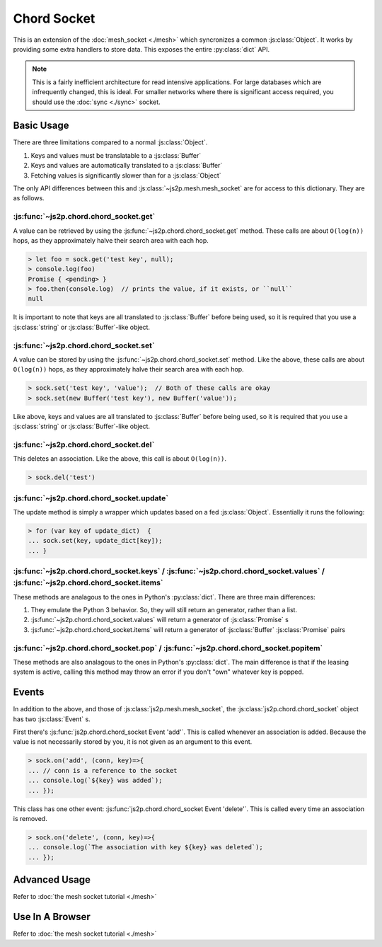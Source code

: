 Chord Socket
~~~~~~~~~~~~

This is an extension of the :doc:`mesh_socket <./mesh>` which syncronizes a common :js:class:`Object`. It works by providing some extra handlers to store data. This exposes the entire :py:class:`dict` API.

.. note::

    This is a fairly inefficient architecture for read intensive applications. For large databases which are infrequently changed, this is ideal. For smaller networks where there is significant access required, you should use the :doc:`sync <./sync>` socket.

Basic Usage
-----------

There are three limitations compared to a normal :js:class:`Object`.

1. Keys and values must be translatable to a :js:class:`Buffer`
2. Keys and values are automatically translated to a :js:class:`Buffer`
3. Fetching values is significantly slower than for a :js:class:`Object`

The only API differences between this and :js:class:`~js2p.mesh.mesh_socket` are for access to this dictionary. They are as follows.

:js:func:`~js2p.chord.chord_socket.get`
^^^^^^^^^^^^^^^^^^^^^^^^^^^^^^^^^^^^^^^

A value can be retrieved by using the :js:func:`~js2p.chord.chord_socket.get` method. These calls are about ``O(log(n))`` hops, as they approximately halve their search area with each hop.

.. code-block:: javascript

    > let foo = sock.get('test key', null);
    > console.log(foo)
    Promise { <pending> }
    > foo.then(console.log)  // prints the value, if it exists, or ``null``
    null

It is important to note that keys are all translated to :js:class:`Buffer` before being used, so it is required that you use a :js:class:`string` or :js:class:`Buffer`-like object.

:js:func:`~js2p.chord.chord_socket.set`
^^^^^^^^^^^^^^^^^^^^^^^^^^^^^^^^^^^^^^^

A value can be stored by using the :js:func:`~js2p.chord.chord_socket.set` method. Like the above, these calls are about ``O(log(n))`` hops, as they approximately halve their search area with each hop.

.. code-block:: javascript

    > sock.set('test key', 'value');  // Both of these calls are okay
    > sock.set(new Buffer('test key'), new Buffer('value'));

Like above, keys and values are all translated to :js:class:`Buffer` before being used, so it is required that you use a :js:class:`string` or :js:class:`Buffer`-like object.

:js:func:`~js2p.chord.chord_socket.del`
^^^^^^^^^^^^^^^^^^^^^^^^^^^^^^^^^^^^^^^

This deletes an association. Like the above, this call is about ``O(log(n))``.

.. code-block:: javascript

    > sock.del('test')

:js:func:`~js2p.chord.chord_socket.update`
^^^^^^^^^^^^^^^^^^^^^^^^^^^^^^^^^^^^^^^^^^

The update method is simply a wrapper which updates based on a fed :js:class:`Object`. Essentially it runs the following:

.. code-block:: javascript

    > for (var key of update_dict)  {
    ... sock.set(key, update_dict[key]);
    ... }

:js:func:`~js2p.chord.chord_socket.keys` / :js:func:`~js2p.chord.chord_socket.values` / :js:func:`~js2p.chord.chord_socket.items`
^^^^^^^^^^^^^^^^^^^^^^^^^^^^^^^^^^^^^^^^^^^^^^^^^^^^^^^^^^^^^^^^^^^^^^^^^^^^^^^^^^^^^^^^^^^^^^^^^^^^^^^^^^^^^^^^^^^^^^^^^^^^^^^^^

These methods are analagous to the ones in Python's :py:class:`dict`. There are three main differences:

1. They emulate the Python 3 behavior. So, they will still return an generator, rather than a list.
2. :js:func:`~js2p.chord.chord_socket.values` will return a generator of :js:class:`Promise` s
3. :js:func:`~js2p.chord.chord_socket.items` will return a generator of :js:class:`Buffer` :js:class:`Promise` pairs

:js:func:`~js2p.chord.chord_socket.pop` / :js:func:`~js2p.chord.chord_socket.popitem`
^^^^^^^^^^^^^^^^^^^^^^^^^^^^^^^^^^^^^^^^^^^^^^^^^^^^^^^^^^^^^^^^^^^^^^^^^^^^^^^^^^^^^

These methods are also analagous to the ones in Python's :py:class:`dict`. The main difference is that if the leasing system is active, calling this method may throw an error if you don't "own" whatever key is popped.

Events
------

In addition to the above, and those of :js:class:`js2p.mesh.mesh_socket`, the :js:class:`js2p.chord.chord_socket` object has two :js:class:`Event` s.

First there's :js:func:`js2p.chord.chord_socket Event 'add'`. This is called whenever an association is added. Because the value is not necessarily stored by you, it is not given as an argument to this event.

.. code-block:: javascript

    > sock.on('add', (conn, key)=>{
    ... // conn is a reference to the socket
    ... console.log(`${key} was added`);
    ... });

This class has one other event: :js:func:`js2p.chord.chord_socket Event 'delete'`. This is called every time an association is removed.

.. code-block:: javascript

    > sock.on('delete', (conn, key)=>{
    ... console.log(`The association with key ${key} was deleted`);
    ... });

Advanced Usage
--------------

Refer to :doc:`the mesh socket tutorial <./mesh>`

Use In A Browser
----------------

Refer to :doc:`the mesh socket tutorial <./mesh>`
